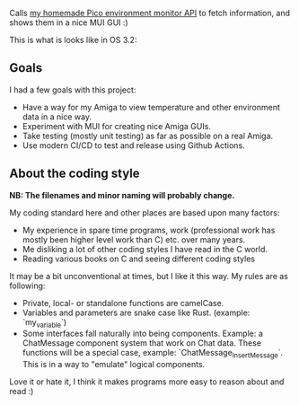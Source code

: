 [[./amienvmon.png]]

[[https://github.com/themkat/AmiEnvMon/actions/workflows/build.yaml][file:https://github.com/themkat/AmiEnvMon/actions/workflows/build.yaml/badge.svg]]


Calls [[https://github.com/themkat/pico-environment-monitor][my homemade Pico environment monitor API]] to fetch information, and shows them in a nice MUI GUI :)


This is what is looks like in OS 3.2:

[[./screenshot_os3.png]]


** Goals
I had a few goals with this project:
- Have a way for my Amiga to view temperature and other environment data in a nice way.
- Experiment with MUI for creating nice Amiga GUIs.
- Take testing (mostly unit testing) as far as possible on a real Amiga.
- Use modern CI/CD to test and release using Github Actions.


** About the coding style
*NB: The filenames and minor naming will probably change.*


My coding standard here and other places are based upon many factors:
- My experience in spare time programs, work (professional work has mostly been higher level work than C) etc. over many years.
- Me disliking a lot of other coding styles I have read in the C world.
- Reading various books on C and seeing different coding styles


It may be a bit unconventional at times, but I like it this way. My rules are as following:
- Private, local- or standalone functions are camelCase.
- Variables and parameters are snake case like Rust. (example: `my_variable`)
- Some interfaces fall naturally into being components. Example: a ChatMessage component system that work on Chat data. These functions will be a special case, example: `ChatMessage_InsertMessage`. This is in a way to "emulate" logical components.


Love it or hate it, I think it makes programs more easy to reason about and read :)
